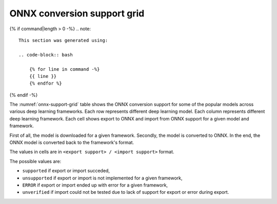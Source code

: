 ONNX conversion support grid
----------------------------

{% if command|length > 0 -%}
.. note::
    
    This section was generated using:
    
    .. code-block:: bash

        {% for line in command -%}
        {{ line }}
        {% endfor %}
{% endif -%}
        

.. list-table:: ONNX conversion support grid
    :header-rows: 1
    :align: center
    :name: onnx-support-grid

    * - Model Name
      {% for framework in headers -%}
      - {{ framework }}
      {% endfor %}
    {% for key, value in grid.items() -%}
    * - {{ key }}
      {% for framework in headers -%}
      - {{ value[framework] }}
      {% endfor %}
    {% endfor %}

The :numref:`onnx-support-grid` table shows the ONNX conversion support for some of the popular models across various deep learning frameworks.
Each row represents different deep learning model.
Each column represents different deep learning framework.
Each cell shows export to ONNX and import from ONNX support for a given model and framework.

First of all, the model is downloaded for a given framework.
Secondly, the model is converted to ONNX.
In the end, the ONNX model is converted back to the framework's format.

The values in cells are in ``<export support> / <import support>`` format.

The possible values are:

* ``supported`` if export or import succeded,
* ``unsupported`` if export or import is not implemented for a given framework,
* ``ERROR`` if export or import ended up with error for a given framework,
* ``unverified`` if import could not be tested due to lack of support for export or error during export.
